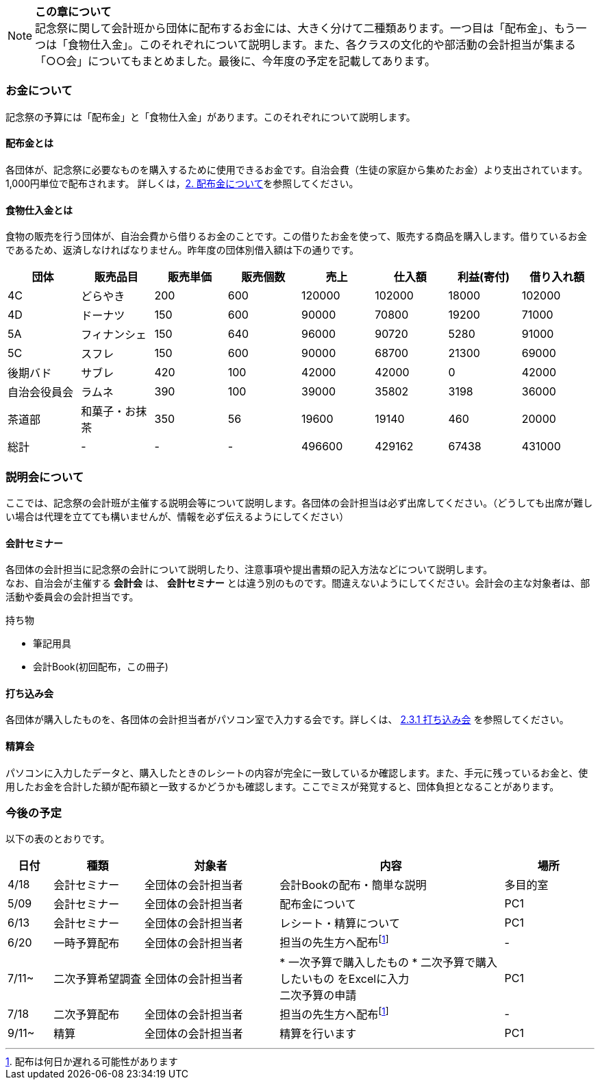 NOTE: **この章について** +
記念祭に関して会計班から団体に配布するお金には、大きく分けて二種類あります。一つ目は「配布金」、もう一つは「食物仕入金」。このそれぞれについて説明します。また、各クラスの文化的や部活動の会計担当が集まる「○○会」についてもまとめました。最後に、今年度の予定を記載してあります。

=== お金について
記念祭の予算には「配布金」と「食物仕入金」があります。このそれぞれについて説明します。

==== 配布金とは
各団体が、記念祭に必要なものを購入するために使用できるお金です。自治会費（生徒の家庭から集めたお金）より支出されています。1,000円単位で配布されます。
詳しくは，<<配布金について,2. 配布金について>>を参照してください。

==== 食物仕入金とは
食物の販売を行う団体が、自治会費から借りるお金のことです。この借りたお金を使って、販売する商品を購入します。借りているお金であるため、返済しなければなりません。昨年度の団体別借入額は下の通りです。

[cols="^,^,^,^,^,^,^,^"]
|=====================
| 団体 | 販売品目 | 販売単価 | 販売個数 | 売上   | 仕入額 | 利益(寄付) | 借り入れ額
    
| 4C           | どらやき       | 200 | 600 | 120000 | 102000 | 18000 | 102000
| 4D           | ドーナツ       | 150 | 600 | 90000  | 70800  | 19200 | 71000
| 5A           | フィナンシェ   | 150 | 640 | 96000  | 90720  | 5280  | 91000
| 5C           | スフレ         | 150 | 600 | 90000  | 68700  | 21300 | 69000
| 後期バド     | サブレ         | 420 | 100 | 42000  | 42000  | 0     | 42000
| 自治会役員会 | ラムネ         | 390 | 100 | 39000  | 35802  | 3198  | 36000
| 茶道部       | 和菓子・お抹茶 | 350 | 56  | 19600  | 19140  | 460   | 20000
| 総計         | -              | -   | -   | 496600 | 429162 | 67438 | 431000
|=====================


=== 説明会について
ここでは、記念祭の会計班が主催する説明会等について説明します。各団体の会計担当は必ず出席してください。（どうしても出席が難しい場合は代理を立てても構いませんが、情報を必ず伝えるようにしてください）

==== 会計セミナー
各団体の会計担当に記念祭の会計について説明したり、注意事項や提出書類の記入方法などについて説明します。 +
なお、自治会が主催する *会計会* は、 *会計セミナー* とは違う別のものです。間違えないようにしてください。会計会の主な対象者は、部活動や委員会の会計担当です。

持ち物

* 筆記用具
* 会計Book(初回配布，この冊子)

==== 打ち込み会
各団体が購入したものを、各団体の会計担当者がパソコン室で入力する会です。詳しくは、 <<打ち込み会,2.3.1 打ち込み会>> を参照してください。

==== 精算会
パソコンに入力したデータと、購入したときのレシートの内容が完全に一致しているか確認します。また、手元に残っているお金と、使用したお金を合計した額が配布額と一致するかどうかも確認します。ここでミスが発覚すると、団体負担となることがあります。

=== 今後の予定
以下の表のとおりです。

[cols="^1,^2,^3,^5,^2"]
|===============================================
| 日付  | 種類            | 対象者             | 内容                                                                | 場所

| 4/18 | 会計セミナー     | 全団体の会計担当者 | 会計Bookの配布・簡単な説明                                          | 多目的室
| 5/09 | 会計セミナー     | 全団体の会計担当者 | 配布金について                                                      | PC1
| 6/13 | 会計セミナー     | 全団体の会計担当者 | レシート・精算について                                              | PC1
| 6/20 | 一時予算配布     | 全団体の会計担当者 | 担当の先生方へ配布footnote:配布[配布は何日か遅れる可能性があります] | -
| 7/11~ | 二次予算希望調査 | 全団体の会計担当者 |

* 一次予算で購入したもの
* 二次予算で購入したいもの
をExcelに入力 +
二次予算の申請                                                   | PC1
| 7/18 | 二次予算配布     | 全団体の会計担当者 | 担当の先生方へ配布footnote:配布[]                                   | -
| 9/11~ | 精算            | 全団体の会計担当者 | 精算を行います                                                      | PC1
|===============================================

